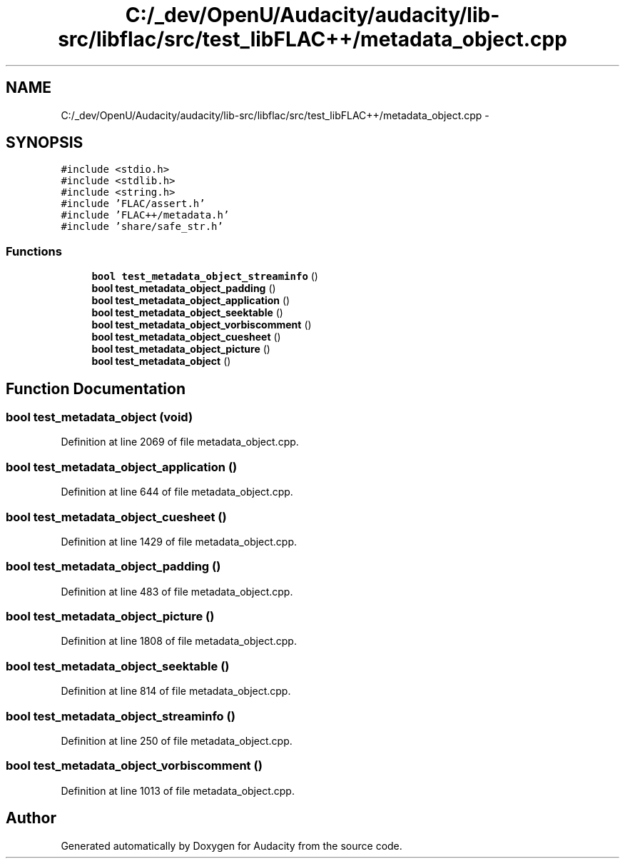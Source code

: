 .TH "C:/_dev/OpenU/Audacity/audacity/lib-src/libflac/src/test_libFLAC++/metadata_object.cpp" 3 "Thu Apr 28 2016" "Audacity" \" -*- nroff -*-
.ad l
.nh
.SH NAME
C:/_dev/OpenU/Audacity/audacity/lib-src/libflac/src/test_libFLAC++/metadata_object.cpp \- 
.SH SYNOPSIS
.br
.PP
\fC#include <stdio\&.h>\fP
.br
\fC#include <stdlib\&.h>\fP
.br
\fC#include <string\&.h>\fP
.br
\fC#include 'FLAC/assert\&.h'\fP
.br
\fC#include 'FLAC++/metadata\&.h'\fP
.br
\fC#include 'share/safe_str\&.h'\fP
.br

.SS "Functions"

.in +1c
.ti -1c
.RI "\fBbool\fP \fBtest_metadata_object_streaminfo\fP ()"
.br
.ti -1c
.RI "\fBbool\fP \fBtest_metadata_object_padding\fP ()"
.br
.ti -1c
.RI "\fBbool\fP \fBtest_metadata_object_application\fP ()"
.br
.ti -1c
.RI "\fBbool\fP \fBtest_metadata_object_seektable\fP ()"
.br
.ti -1c
.RI "\fBbool\fP \fBtest_metadata_object_vorbiscomment\fP ()"
.br
.ti -1c
.RI "\fBbool\fP \fBtest_metadata_object_cuesheet\fP ()"
.br
.ti -1c
.RI "\fBbool\fP \fBtest_metadata_object_picture\fP ()"
.br
.ti -1c
.RI "\fBbool\fP \fBtest_metadata_object\fP ()"
.br
.in -1c
.SH "Function Documentation"
.PP 
.SS "\fBbool\fP test_metadata_object (\fBvoid\fP)"

.PP
Definition at line 2069 of file metadata_object\&.cpp\&.
.SS "\fBbool\fP test_metadata_object_application ()"

.PP
Definition at line 644 of file metadata_object\&.cpp\&.
.SS "\fBbool\fP test_metadata_object_cuesheet ()"

.PP
Definition at line 1429 of file metadata_object\&.cpp\&.
.SS "\fBbool\fP test_metadata_object_padding ()"

.PP
Definition at line 483 of file metadata_object\&.cpp\&.
.SS "\fBbool\fP test_metadata_object_picture ()"

.PP
Definition at line 1808 of file metadata_object\&.cpp\&.
.SS "\fBbool\fP test_metadata_object_seektable ()"

.PP
Definition at line 814 of file metadata_object\&.cpp\&.
.SS "\fBbool\fP test_metadata_object_streaminfo ()"

.PP
Definition at line 250 of file metadata_object\&.cpp\&.
.SS "\fBbool\fP test_metadata_object_vorbiscomment ()"

.PP
Definition at line 1013 of file metadata_object\&.cpp\&.
.SH "Author"
.PP 
Generated automatically by Doxygen for Audacity from the source code\&.
